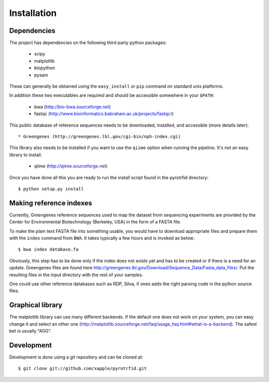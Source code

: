 ============
Installation
============

Dependencies
------------
The project has dependencies on the following third party python packages:

    * scipy
    * matplotlib
    * biopython
    * pysam

These can generally be obtained using the ``easy_install`` or ``pip`` command on standard unix platforms.

In addition these two executables are required and should be accessible somewhere in your ``$PATH``:

    * bwa (http://bio-bwa.sourceforge.net)
    * fastqc (http://www.bioinformatics.babraham.ac.uk/projects/fastqc/)

This public database of reference sequences needs to be downloaded, installed, and accessible (more details later)::

    * Greengenes (http://greengenes.lbl.gov/cgi-bin/nph-index.cgi)

This library also needs to be installed if you want to use the ``qiime`` option when running the pipeline. It's not an easy library to install.

     * qiime (http://qiime.sourceforge.net)

Once you have done all this you are ready to run the install script found in the pyrotrfid directory::

    $ python setup.py install

Making reference indexes
------------------------
Currently, Greengenes reference sequences used to map the dataset from sequencing experiments are provided by the Center for Environmental Biotechnology (Berkeley, USA) in the form of a FASTA file.

To make the plain text FASTA file into something usable, you would have to download appropriate files and prepare them with the ``index`` command from ``BWA``. It takes typically a few hours and is invoked as below::

    $ bwa index database.fa

Obviously, this step has to be done only if the index does not exists yet and has to be created or if there is a need for an update. Greengenes files are found here http://greengenes.lbl.gov/Download/Sequence_Data/Fasta_data_files/. Put the resulting files in the input directory with the rest of your samples.

One could use other reference databases such as RDP, Silva, if ones adds the right parsing code in the python source files.

Graphical library
-----------------
The matplotlib library can use many different backends. If the default one does not work on your system, you can easy change it and select an other one (http://matplotlib.sourceforge.net/faq/usage_faq.html#what-is-a-backend). The safest bet is usually "AGG".

Development
-----------
Development is done using a git repository and can be cloned at::

    $ git clone git://github.com/xapple/pyrotrfid.git